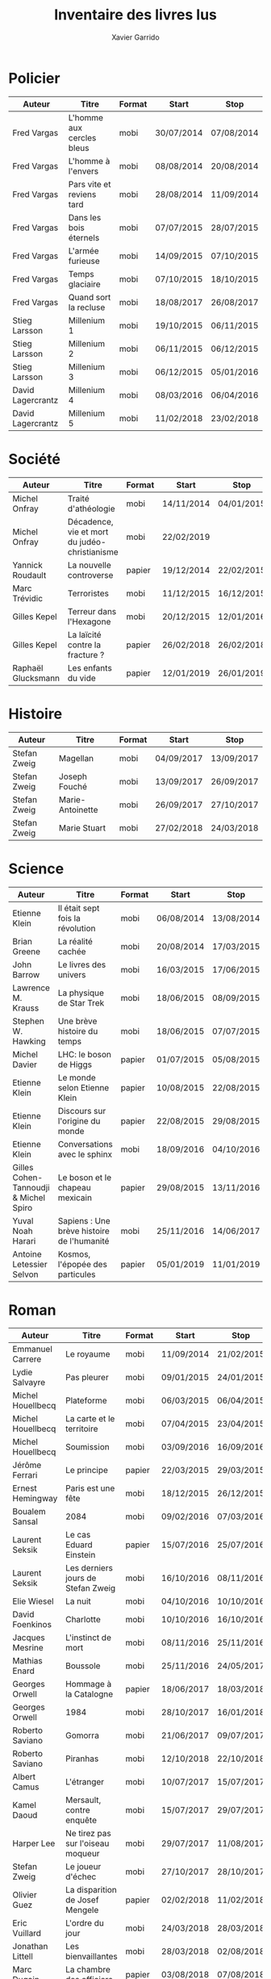 #+TITLE: Inventaire des livres lus
#+AUTHOR: Xavier Garrido
#+DESCRIPTION: Document contenant les noms des auteurs et
#+DESCRIPTION: les titres de livres lus dans un passé ± récent
#+STARTUP: entitiespretty
#+OPTIONS: toc:nil title:nil date:nil

* Policier

|-------------------+---------------------------+--------+------------+------------|
| Auteur            | Titre                     | Format | Start      | Stop       |
|-------------------+---------------------------+--------+------------+------------|
| Fred Vargas       | L'homme aux cercles bleus | mobi   | 30/07/2014 | 07/08/2014 |
| Fred Vargas       | L'homme à l'envers        | mobi   | 08/08/2014 | 20/08/2014 |
| Fred Vargas       | Pars vite et reviens tard | mobi   | 28/08/2014 | 11/09/2014 |
| Fred Vargas       | Dans les bois éternels    | mobi   | 07/07/2015 | 28/07/2015 |
| Fred Vargas       | L'armée furieuse          | mobi   | 14/09/2015 | 07/10/2015 |
| Fred Vargas       | Temps glaciaire           | mobi   | 07/10/2015 | 18/10/2015 |
| Fred Vargas       | Quand sort la recluse     | mobi   | 18/08/2017 | 26/08/2017 |
| Stieg Larsson     | Millenium 1               | mobi   | 19/10/2015 | 06/11/2015 |
| Stieg Larsson     | Millenium 2               | mobi   | 06/11/2015 | 06/12/2015 |
| Stieg Larsson     | Millenium 3               | mobi   | 06/12/2015 | 05/01/2016 |
| David Lagercrantz | Millenium 4               | mobi   | 08/03/2016 | 06/04/2016 |
| David Lagercrantz | Millenium 5               | mobi   | 11/02/2018 | 23/02/2018 |
|-------------------+---------------------------+--------+------------+------------|

* Société

|--------------------+-----------------------------------------------+--------+------------+------------|
| Auteur             | Titre                                         | Format | Start      | Stop       |
|--------------------+-----------------------------------------------+--------+------------+------------|
| Michel Onfray      | Traité d'athéologie                           | mobi   | 14/11/2014 | 04/01/2015 |
| Michel Onfray      | Décadence, vie et mort du judéo-christianisme | mobi   | 22/02/2019 |            |
| Yannick Roudault   | La nouvelle controverse                       | papier | 19/12/2014 | 22/02/2015 |
| Marc Trévidic      | Terroristes                                   | mobi   | 11/12/2015 | 16/12/2015 |
| Gilles Kepel       | Terreur dans l'Hexagone                       | mobi   | 20/12/2015 | 12/01/2016 |
| Gilles Kepel       | La laïcité contre la fracture ?               | papier | 26/02/2018 | 26/02/2018 |
| Raphaël Glucksmann | Les enfants du vide                           | papier | 12/01/2019 | 26/01/2019 |
|--------------------+-----------------------------------------------+--------+------------+------------|

* Histoire

|--------------+------------------+--------+------------+------------|
| Auteur       | Titre            | Format | Start      | Stop       |
|--------------+------------------+--------+------------+------------|
| Stefan Zweig | Magellan         | mobi   | 04/09/2017 | 13/09/2017 |
| Stefan Zweig | Joseph Fouché    | mobi   | 13/09/2017 | 26/09/2017 |
| Stefan Zweig | Marie-Antoinette | mobi   | 26/09/2017 | 27/10/2017 |
| Stefan Zweig | Marie Stuart     | mobi   | 27/02/2018 | 24/03/2018 |
|--------------+------------------+--------+------------+------------|

* Science

|---------------------------------------+--------------------------------------------+--------+------------+------------|
| Auteur                                | Titre                                      | Format | Start      | Stop       |
|---------------------------------------+--------------------------------------------+--------+------------+------------|
| Etienne Klein                         | Il était sept fois la révolution           | mobi   | 06/08/2014 | 13/08/2014 |
| Brian Greene                          | La réalité cachée                          | mobi   | 20/08/2014 | 17/03/2015 |
| John Barrow                           | Le livres des univers                      | mobi   | 16/03/2015 | 17/06/2015 |
| Lawrence M. Krauss                    | La physique de Star Trek                   | mobi   | 18/06/2015 | 08/09/2015 |
| Stephen W. Hawking                    | Une brève histoire du temps                | mobi   | 18/06/2015 | 07/07/2015 |
| Michel Davier                         | LHC: le boson de Higgs                     | papier | 01/07/2015 | 05/08/2015 |
| Etienne Klein                         | Le monde selon Etienne Klein               | papier | 10/08/2015 | 22/08/2015 |
| Etienne Klein                         | Discours sur l'origine du monde            | papier | 22/08/2015 | 29/08/2015 |
| Etienne Klein                         | Conversations avec le sphinx               | mobi   | 18/09/2016 | 04/10/2016 |
| Gilles Cohen-Tannoudji & Michel Spiro | Le boson et le chapeau mexicain            | papier | 29/08/2015 | 13/11/2016 |
| Yuval Noah Harari                     | Sapiens : Une brève histoire de l'humanité | mobi   | 25/11/2016 | 14/06/2017 |
| Antoine Letessier Selvon              | Kosmos, l'épopée des particules            | papier | 05/01/2019 | 11/01/2019 |
|---------------------------------------+--------------------------------------------+--------+------------+------------|

* Roman

|----------------------+------------------------------------+--------+------------+------------|
| Auteur               | Titre                              | Format | Start      | Stop       |
|----------------------+------------------------------------+--------+------------+------------|
| Emmanuel Carrere     | Le royaume                         | mobi   | 11/09/2014 | 21/02/2015 |
| Lydie Salvayre       | Pas pleurer                        | mobi   | 09/01/2015 | 24/01/2015 |
| Michel Houellbecq    | Plateforme                         | mobi   | 06/03/2015 | 06/04/2015 |
| Michel Houellbecq    | La carte et le territoire          | mobi   | 07/04/2015 | 23/04/2015 |
| Michel Houellbecq    | Soumission                         | mobi   | 03/09/2016 | 16/09/2016 |
| Jérôme Ferrari       | Le principe                        | papier | 22/03/2015 | 29/03/2015 |
| Ernest Hemingway     | Paris est une fête                 | mobi   | 18/12/2015 | 26/12/2015 |
| Boualem Sansal       | 2084                               | mobi   | 09/02/2016 | 07/03/2016 |
| Laurent Seksik       | Le cas Eduard Einstein             | papier | 15/07/2016 | 25/07/2016 |
| Laurent Seksik       | Les derniers jours de Stefan Zweig | mobi   | 16/10/2016 | 08/11/2016 |
| Elie Wiesel          | La nuit                            | mobi   | 04/10/2016 | 10/10/2016 |
| David Foenkinos      | Charlotte                          | mobi   | 10/10/2016 | 16/10/2016 |
| Jacques Mesrine      | L'instinct de mort                 | mobi   | 08/11/2016 | 25/11/2016 |
| Mathias Enard        | Boussole                           | mobi   | 25/11/2016 | 24/05/2017 |
| Georges Orwell       | Hommage à la Catalogne             | papier | 18/06/2017 | 18/03/2018 |
| Georges Orwell       | 1984                               | mobi   | 28/10/2017 | 16/01/2018 |
| Roberto Saviano      | Gomorra                            | mobi   | 21/06/2017 | 09/07/2017 |
| Roberto Saviano      | Piranhas                           | mobi   | 12/10/2018 | 22/10/2018 |
| Albert Camus         | L'étranger                         | mobi   | 10/07/2017 | 15/07/2017 |
| Kamel Daoud          | Mersault, contre enquête           | mobi   | 15/07/2017 | 29/07/2017 |
| Harper Lee           | Ne tirez pas sur l'oiseau moqueur  | mobi   | 29/07/2017 | 11/08/2017 |
| Stefan Zweig         | Le joueur d'échec                  | mobi   | 27/10/2017 | 28/10/2017 |
| Olivier Guez         | La disparition de Josef Mengele    | papier | 02/02/2018 | 11/02/2018 |
| Eric Vuillard        | L'ordre du jour                    | mobi   | 24/03/2018 | 28/03/2018 |
| Jonathan Littell     | Les bienvaillantes                 | mobi   | 28/03/2018 | 02/08/2018 |
| Marc Dugain          | La chambre des officiers           | papier | 03/08/2018 | 07/08/2018 |
| Marc Dugain          | Ils vont tuer Robert Kennedy       | mobi   | 30/03/2019 |            |
| Umberto Eco          | Le nom de la rose                  | mobi   | 07/08/2018 | 12/10/2018 |
| Arturo Perez-Reverte | Falco                              | papier | 26/01/2019 | 18/02/2019 |
| John Steinbeck       | Les raisins de la colère           | mobi   | 13/10/2018 | 20/02/2019 |
| Pierre Lemaitre      | Cadres noirs                       | papier | 24/02/2019 | 11/03/2019 |
|----------------------+------------------------------------+--------+------------+------------|

* Non terminés

|----------------+-----------------------------+--------+------------+------|
| Auteur         | Titre                       | Format | Start      | Stop |
|----------------+-----------------------------+--------+------------+------|
| Hugh Thomas    | La guerre d'Espagne         | papier | 12/01/2016 |      |
| Vikram Chandra | Geek sublime                | papier | 22/02/2015 |      |
| Thomas Piketty | Le capital au XXI^{ème} siècle | mobi   | 22/04/2015 |      |
|----------------+-----------------------------+--------+------------+------|
